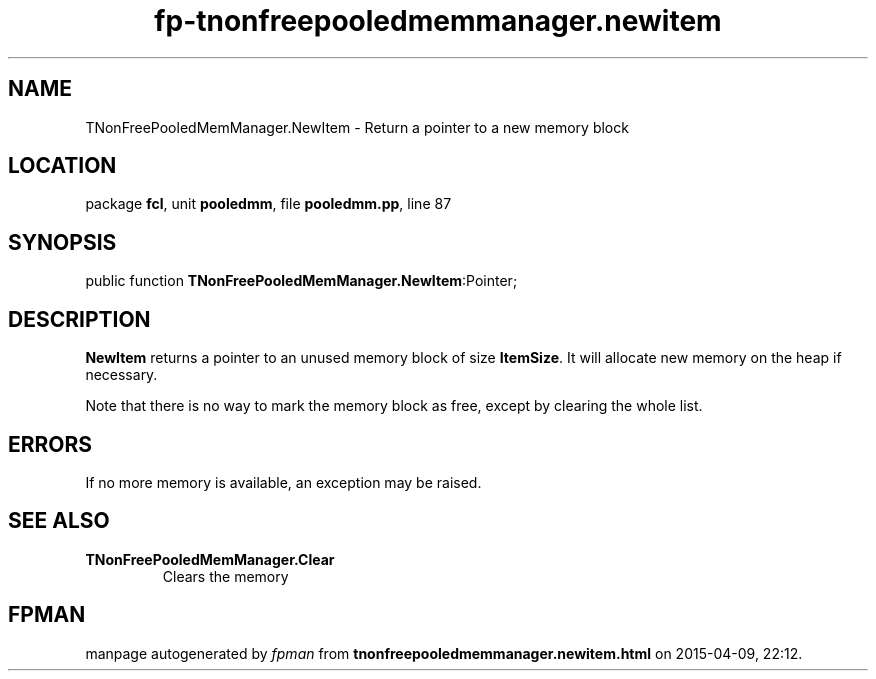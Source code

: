 .\" file autogenerated by fpman
.TH "fp-tnonfreepooledmemmanager.newitem" 3 "2014-03-14" "fpman" "Free Pascal Programmer's Manual"
.SH NAME
TNonFreePooledMemManager.NewItem - Return a pointer to a new memory block
.SH LOCATION
package \fBfcl\fR, unit \fBpooledmm\fR, file \fBpooledmm.pp\fR, line 87
.SH SYNOPSIS
public function \fBTNonFreePooledMemManager.NewItem\fR:Pointer;
.SH DESCRIPTION
\fBNewItem\fR returns a pointer to an unused memory block of size \fBItemSize\fR. It will allocate new memory on the heap if necessary.

Note that there is no way to mark the memory block as free, except by clearing the whole list.


.SH ERRORS
If no more memory is available, an exception may be raised.


.SH SEE ALSO
.TP
.B TNonFreePooledMemManager.Clear
Clears the memory

.SH FPMAN
manpage autogenerated by \fIfpman\fR from \fBtnonfreepooledmemmanager.newitem.html\fR on 2015-04-09, 22:12.

